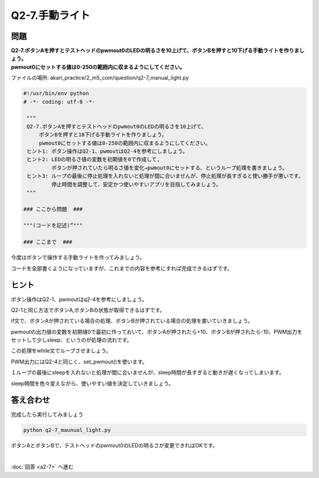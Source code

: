 .. highlight:: python
   :linenothreshold: 10

******************************
Q2-7.手動ライト
******************************


問題
========

| **Q2-7.ボタンAを押すとテストヘッドのpwmout0のLEDの明るさを10上げて、ボタンBを押すと10下げる手動ライトを作りましょう。**
| **pwmout0にセットする値は0-250の範囲内に収まるようにしてください。**

ファイルの場所: akari_practice/2_m5_com/question/q2-7_manual_light.py

.. code-block:: python

   #!/usr/bin/env python
   # -*- coding: utf-8 -*-

    """
    Q2-7.ボタンAを押すとテストヘッドのpwmout0のLEDの明るさを10上げて、
        ボタンBを押すと10下げる手動ライトを作りましょう。
        pwmout0にセットする値は0-250の範囲内に収まるようにしてください。
    ヒント1: ボタン操作はQ2-1、pwmoutはQ2-4を参考にしましょう。
    ヒント2: LEDの明るさ値の変数を初期値を0で作成して,
            ボタンが押されていたら明るさ値を変化→pwmout0にセットする、というループ処理を書きましょう。
    ヒント3: ループの最後に停止処理を入れないと処理が間に合いませんが、停止処理が長すぎると使い勝手が悪いです。
            停止時間を調整して、安定かつ使いやすいアプリを目指してみましょう。
    """

   ### ここから問題  ###

   """(コードを記述)”"""

   ### ここまで  ###


今度はボタンで操作する手動ライトを作ってみましょう。

コードを全部書くようになっていますが、これまでの内容を参考にすれば完成できるはずです。

ヒント
========

ボタン操作はQ2-1、pwmoutはq2-4を参考にしましょう。

Q2-1と同じ方法でボタンA,ボタンBの状態が取得できるはずです。

if文で、ボタンAが押されている場合の処理、ボタンBが押されている場合の処理を書いていきましょう。

pwmoutの出力値の変数を初期値0で最初に作っておいて、ボタンAが押されたら+10、ボタンBが押されたら-10、PWM出力をセットして少しsleep、というのが処理の流れです。

この処理をwhile文でループさせましょう。

PWM出力にはQ2-4と同じく、set_pwmout()を使います。

１ループの最後にsleepを入れないと処理が間に合いませんが、sleep時間が長すぎると動きが遅くなってしまいます。

sleep時間を色々変えながら、使いやすい値を決定していきましょう。

答え合わせ
================
完成したら実行してみましょう

.. code-block:: bash

   python q2-7_maunual_light.py

ボタンAとボタンBで、テストヘッドのpwmout0のLEDの明るさが変更できればOKです。

|
:doc:`回答 <a2-7>` へ進む
